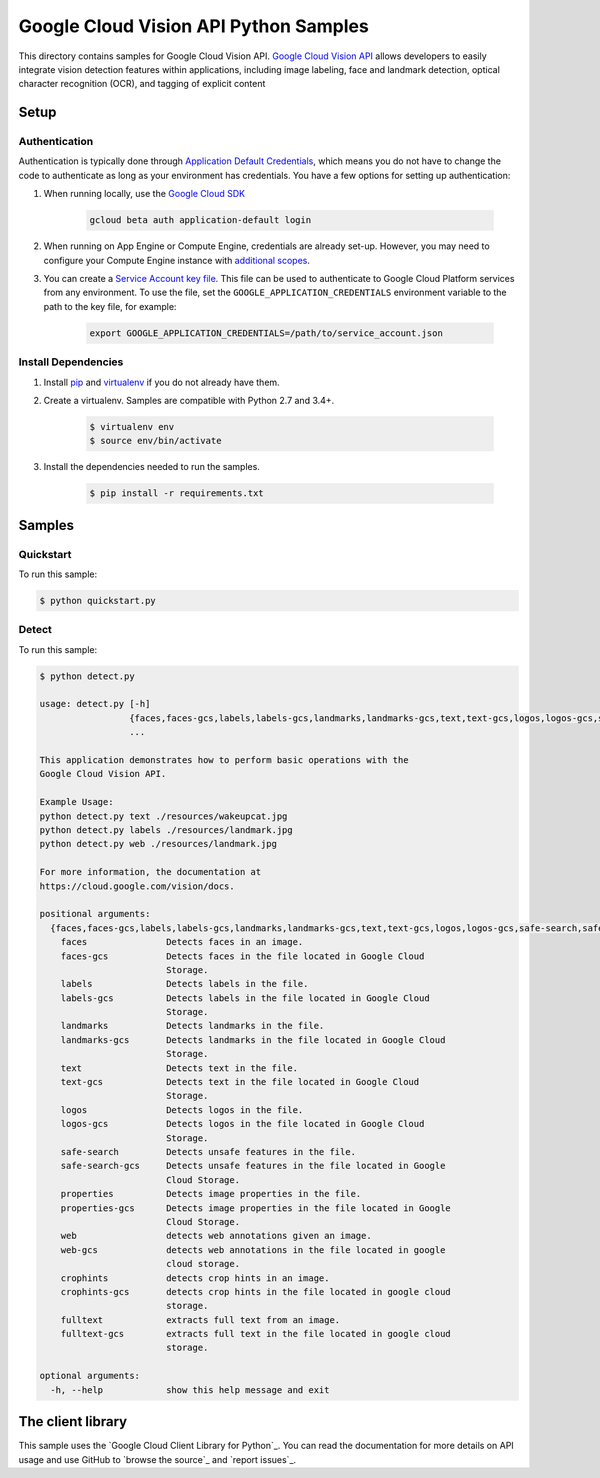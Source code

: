 .. This file is automatically generated. Do not edit this file directly.

Google Cloud Vision API Python Samples
===============================================================================

This directory contains samples for Google Cloud Vision API. `Google Cloud Vision API`_ allows developers to easily integrate vision detection features within applications, including image labeling, face and landmark detection, optical character recognition (OCR), and tagging of explicit content




.. _Google Cloud Vision API: https://cloud.google.com/vision/docs 

Setup
-------------------------------------------------------------------------------


Authentication
++++++++++++++

Authentication is typically done through `Application Default Credentials`_,
which means you do not have to change the code to authenticate as long as
your environment has credentials. You have a few options for setting up
authentication:

#. When running locally, use the `Google Cloud SDK`_

    .. code-block:: bash

        gcloud beta auth application-default login


#. When running on App Engine or Compute Engine, credentials are already
   set-up. However, you may need to configure your Compute Engine instance
   with `additional scopes`_.

#. You can create a `Service Account key file`_. This file can be used to
   authenticate to Google Cloud Platform services from any environment. To use
   the file, set the ``GOOGLE_APPLICATION_CREDENTIALS`` environment variable to
   the path to the key file, for example:

    .. code-block:: bash

        export GOOGLE_APPLICATION_CREDENTIALS=/path/to/service_account.json

.. _Application Default Credentials: https://cloud.google.com/docs/authentication#getting_credentials_for_server-centric_flow
.. _additional scopes: https://cloud.google.com/compute/docs/authentication#using
.. _Service Account key file: https://developers.google.com/identity/protocols/OAuth2ServiceAccount#creatinganaccount

Install Dependencies
++++++++++++++++++++

#. Install `pip`_ and `virtualenv`_ if you do not already have them.

#. Create a virtualenv. Samples are compatible with Python 2.7 and 3.4+.

    .. code-block:: bash

        $ virtualenv env
        $ source env/bin/activate

#. Install the dependencies needed to run the samples.

    .. code-block:: bash

        $ pip install -r requirements.txt

.. _pip: https://pip.pypa.io/
.. _virtualenv: https://virtualenv.pypa.io/

Samples
-------------------------------------------------------------------------------

Quickstart
+++++++++++++++++++++++++++++++++++++++++++++++++++++++++++++++++++++++++++++++



To run this sample:

.. code-block:: bash

    $ python quickstart.py


Detect
+++++++++++++++++++++++++++++++++++++++++++++++++++++++++++++++++++++++++++++++



To run this sample:

.. code-block:: bash

    $ python detect.py

    usage: detect.py [-h]
                     {faces,faces-gcs,labels,labels-gcs,landmarks,landmarks-gcs,text,text-gcs,logos,logos-gcs,safe-search,safe-search-gcs,properties,properties-gcs,web,web-gcs,crophints,crophints-gcs,fulltext,fulltext-gcs}
                     ...
    
    This application demonstrates how to perform basic operations with the
    Google Cloud Vision API.
    
    Example Usage:
    python detect.py text ./resources/wakeupcat.jpg
    python detect.py labels ./resources/landmark.jpg
    python detect.py web ./resources/landmark.jpg
    
    For more information, the documentation at
    https://cloud.google.com/vision/docs.
    
    positional arguments:
      {faces,faces-gcs,labels,labels-gcs,landmarks,landmarks-gcs,text,text-gcs,logos,logos-gcs,safe-search,safe-search-gcs,properties,properties-gcs,web,web-gcs,crophints,crophints-gcs,fulltext,fulltext-gcs}
        faces               Detects faces in an image.
        faces-gcs           Detects faces in the file located in Google Cloud
                            Storage.
        labels              Detects labels in the file.
        labels-gcs          Detects labels in the file located in Google Cloud
                            Storage.
        landmarks           Detects landmarks in the file.
        landmarks-gcs       Detects landmarks in the file located in Google Cloud
                            Storage.
        text                Detects text in the file.
        text-gcs            Detects text in the file located in Google Cloud
                            Storage.
        logos               Detects logos in the file.
        logos-gcs           Detects logos in the file located in Google Cloud
                            Storage.
        safe-search         Detects unsafe features in the file.
        safe-search-gcs     Detects unsafe features in the file located in Google
                            Cloud Storage.
        properties          Detects image properties in the file.
        properties-gcs      Detects image properties in the file located in Google
                            Cloud Storage.
        web                 detects web annotations given an image.
        web-gcs             detects web annotations in the file located in google
                            cloud storage.
        crophints           detects crop hints in an image.
        crophints-gcs       detects crop hints in the file located in google cloud
                            storage.
        fulltext            extracts full text from an image.
        fulltext-gcs        extracts full text in the file located in google cloud
                            storage.
    
    optional arguments:
      -h, --help            show this help message and exit




The client library
-------------------------------------------------------------------------------

This sample uses the `Google Cloud Client Library for Python`_.
You can read the documentation for more details on API usage and use GitHub
to `browse the source`_ and  `report issues`_.

.. Google Cloud Client Library for Python:
    https://googlecloudplatform.github.io/google-cloud-python/
.. browse the source:
    https://github.com/GoogleCloudPlatform/google-cloud-python
.. report issues:
    https://github.com/GoogleCloudPlatform/google-cloud-python/issues


.. _Google Cloud SDK: https://cloud.google.com/sdk/